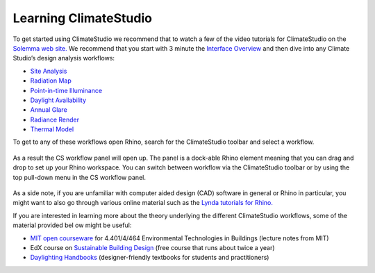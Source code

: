 
Learning ClimateStudio
================================================
To get started using ClimateStudio we recommend that to watch a few of the video tutorials for ClimateStudio on the `Solemma web site.`_ We recommend that you start with  3 minute the `Interface Overview`_ and then dive into any Climate Studio’s design analysis workflows:

.. _Solemma web site.: https://solemma.com/TrainingClimateStudio.html

.. _Interface Overview: https://vimeo.com/392379382

- `Site Analysis`_ 
- `Radiation Map`_
- `Point-in-time Illuminance`_
- `Daylight Availability`_
- `Annual Glare`_
- `Radiance Render`_
- `Thermal Model`_ 

.. _Site Analysis: siteAnalysis.html 

.. _Radiation Map: radiationMap.html 

.. _Point-in-time Illuminance: point-in-timeIlluminance.html

.. _Daylight Availability: daylightAvailability.html 

.. _Annual Glare: annualGlare.html

.. _Radiance Render: radianceRender.html

.. _Thermal Model: thermalModel.html

To get to any of these workflows open Rhino, search for the ClimateStudio toolbar  and select a workflow. 

.. figure:: images/workflows.jpg
   :scale: 120 %
   :align: center
   
As a result the CS workflow panel will open up. The panel is a dock-able Rhino element meaning that you can drag and drop to set up your Rhino workspace. You can switch between workflow via the ClimateStudio toolbar or by using the top pull-down menu in the CS workflow panel.

.. figure:: images/workflows2.jpg
   :scale: 100 %
   :align: center 

As a side note, if you are unfamiliar with computer aided design (CAD) software in general or Rhino in particular, you might want to also go through various online material such as the `Lynda tutorials for Rhino.`_ 

If you are interested in learning more about the theory underlying the different ClimateStudio workflows, some of the material provided bel ow might be useful:

- `MIT open courseware`_ for 4.401/4/464 Environmental Technologies in Buildings (lecture notes from MIT)
- EdX course on `Sustainable Building Design`_ (free course that runs about twice a year)
- `Daylighting Handbooks`_ (designer-friendly textbooks for students and practitioners)

.. _Lynda tutorials for Rhino.: https://www.lynda.com/Rhino-training-tutorials/302-0.html

.. _MIT open courseware: https://ocw.mit.edu/courses/architecture/4-401-environmental-technologies-in-buildings-fall-2018/

.. _Sustainable Building Design: https://www.edx.org/course/environmental-technologies-in-buildings

.. _Daylighting Handbooks: https://buildingtechnologypress.com/Books.html












